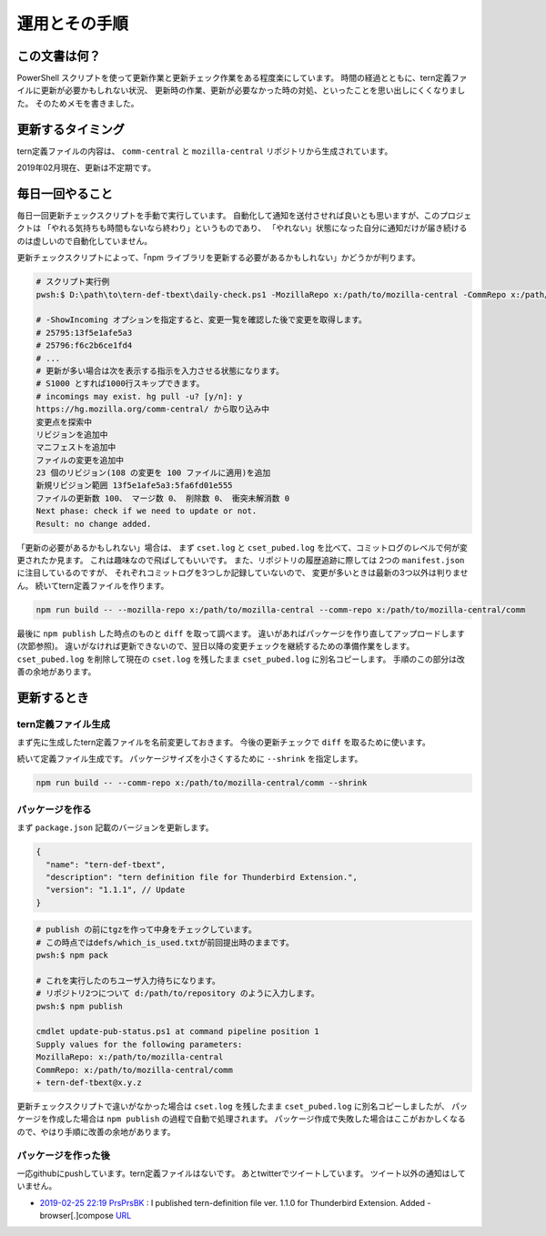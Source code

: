 ========================================
運用とその手順
========================================

この文書は何？
------------------

PowerShell スクリプトを使って更新作業と更新チェック作業をある程度楽にしています。
時間の経過とともに、tern定義ファイルに更新が必要かもしれない状況、
更新時の作業、更新が必要なかった時の対処、といったことを思い出しにくくなりました。
そのためメモを書きました。


更新するタイミング
--------------------

tern定義ファイルの内容は、 ``comm-central`` と ``mozilla-central`` リポジトリから生成されています。

2019年02月現在、更新は不定期です。


毎日一回やること
------------------

毎日一回更新チェックスクリプトを手動で実行しています。
自動化して通知を送付させれば良いとも思いますが、このプロジェクトは
「やれる気持ちも時間もないなら終わり」というものであり、
「やれない」状態になった自分に通知だけが届き続けるのは虚しいので自動化していません。

更新チェックスクリプトによって、「npm ライブラリを更新する必要があるかもしれない」かどうかが判ります。


.. code-block:: console

  # スクリプト実行例
  pwsh:$ D:\path\to\tern-def-tbext\daily-check.ps1 -MozillaRepo x:/path/to/mozilla-central -CommRepo x:/path/to/mozilla-central/comm

  # -ShowIncoming オプションを指定すると、変更一覧を確認した後で変更を取得します。
  # 25795:13f5e1afe5a3
  # 25796:f6c2b6ce1fd4
  # ...
  # 更新が多い場合は次を表示する指示を入力させる状態になります。
  # S1000 とすれば1000行スキップできます。
  # incomings may exist. hg pull -u? [y/n]: y
  https://hg.mozilla.org/comm-central/ から取り込み中
  変更点を探索中
  リビジョンを追加中
  マニフェストを追加中
  ファイルの変更を追加中
  23 個のリビジョン(108 の変更を 100 ファイルに適用)を追加
  新規リビジョン範囲 13f5e1afe5a3:5fa6fd01e555
  ファイルの更新数 100、 マージ数 0、 削除数 0、 衝突未解消数 0
  Next phase: check if we need to update or not.
  Result: no change added.

「更新の必要があるかもしれない」場合は、
まず ``cset.log`` と ``cset_pubed.log`` を比べて、コミットログのレベルで何が変更されたか見ます。
これは趣味なので飛ばしてもいいです。
また、リポジトリの履歴追跡に際しては 2つの ``manifest.json`` に注目しているのですが、
それぞれコミットログを3つしか記録していないので、
変更が多いときは最新の3つ以外は判りません。
続いてtern定義ファイルを作ります。

.. code-block:: console

  npm run build -- --mozilla-repo x:/path/to/mozilla-central --comm-repo x:/path/to/mozilla-central/comm

最後に ``npm publish`` した時点のものと ``diff`` を取って調べます。
違いがあればパッケージを作り直してアップロードします(次節参照)。
違いがなければ更新できないので、翌日以降の変更チェックを継続するための準備作業をします。
``cset_pubed.log`` を削除して現在の ``cset.log`` を残したまま ``cset_pubed.log`` に別名コピーします。
手順のこの部分は改善の余地があります。


更新するとき
------------------


tern定義ファイル生成
======================

まず先に生成したtern定義ファイルを名前変更しておきます。
今後の更新チェックで ``diff`` を取るために使います。

続いて定義ファイル生成です。
パッケージサイズを小さくするために ``--shrink`` を指定します。

.. code-block:: console

  npm run build -- --comm-repo x:/path/to/mozilla-central/comm --shrink



パッケージを作る
==================

まず ``package.json`` 記載のバージョンを更新します。

.. code-block:: javascript

  {
    "name": "tern-def-tbext",
    "description": "tern definition file for Thunderbird Extension.",
    "version": "1.1.1", // Update
  }

.. code-block:: console

  # publish の前にtgzを作って中身をチェックしています。
  # この時点ではdefs/which_is_used.txtが前回提出時のままです。
  pwsh:$ npm pack

  # これを実行したのちユーザ入力待ちになります。
  # リポジトリ2つについて d:/path/to/repository のように入力します。
  pwsh:$ npm publish

  cmdlet update-pub-status.ps1 at command pipeline position 1
  Supply values for the following parameters:
  MozillaRepo: x:/path/to/mozilla-central
  CommRepo: x:/path/to/mozilla-central/comm
  + tern-def-tbext@x.y.z


更新チェックスクリプトで違いがなかった場合は
``cset.log`` を残したまま ``cset_pubed.log`` に別名コピーしましたが、
パッケージを作成した場合は ``npm publish`` の過程で自動で処理されます。
パッケージ作成で失敗した場合はここがおかしくなるので、やはり手順に改善の余地があります。


パッケージを作った後
======================

一応githubにpushしています。tern定義ファイルはないです。
あとtwitterでツイートしています。
ツイート以外の通知はしていません。

* `2019-02-25 22:19 PrsPrsBK <https://twitter.com/PrsPrsBK/status/1100022544852119552>`__
  : I published tern-definition file ver. 1.1.0 for Thunderbird Extension. Added - browser[.]compose `URL <https://www.npmjs.com/package/tern-def-tbext>`__

.. vim:expandtab ff=dos fenc=utf-8 sw=2
